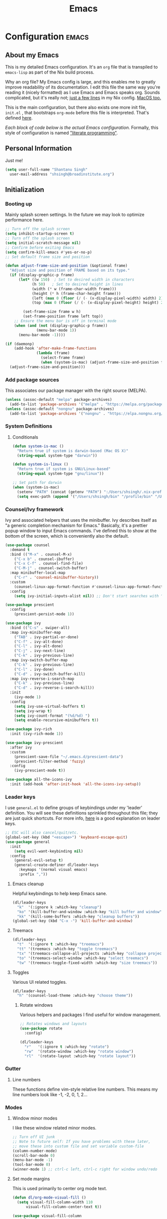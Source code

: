#+TITLE: Emacs
#+STARTUP: content

* Configuration   :emacs:
** About my Emacs
This is my detailed Emacs configuration. It's an ~org~ file that is transpiled to ~emacs-lisp~ as part of the Nix build process.

Why an org file? My Emacs config is large, and this enables me to greatly improve readability of its documentation. I edit this file the same way you're reading it (nicely formatted) as I use Emacs and Emacs speaks org. Sounds complicated, but it's really not; [[https://github.com/dustinlyons/nixos-config/blob/main/nixos/default.nix#L215][just a few lines]] in my Nix config. [[https://github.com/dustinlyons/nixos-config/blob/main/darwin/default.nix#L28][MacOS too.]]

This is the main configuration, but there also exists one more init file, ~init.el~ , that bootstraps ~org-mode~ before this file is interpreted. That's defined [[https://github.com/dustinlyons/nixos-config/blob/main/shared/files.nix#L5][here]].

/Each block of code below is the actual Emacs configuration./ Formally, this style of configuration is named [[https://en.wikipedia.org/wiki/Literate_programming]["literate programming"]].

** Personal Information
Just me!

#+NAME: personal-info
#+BEGIN_SRC emacs-lisp
  (setq user-full-name "Shantanu Singh"
    user-mail-address "shsingh@broadinstitute.org")
#+END_SRC

** Initialization
*** Booting up
Mainly splash screen settings. In the future we may look to optimize performance here.

#+NAME: startup
#+BEGIN_SRC emacs-lisp
  ;; Turn off the splash screen
  (setq inhibit-startup-screen t)
  ;; Turn off the splash screen
  (setq initial-scratch-message nil)
  ;; Confirm before exiting Emacs
  (setq confirm-kill-emacs #'yes-or-no-p)
  ;; Set default frame size and position

  (defun adjust-frame-size-and-position (&optional frame)
    "Adjust size and position of FRAME based on its type."
    (if (display-graphic-p frame)
        (let* ((w 150)  ; Set to desired width in characters
              (h 50)   ; Set to desired height in lines
              (width (* w (frame-char-width frame)))
              (height (* h (frame-char-height frame)))
              (left (max 0 (floor (/ (- (x-display-pixel-width) width) 2))))
              (top (max 0 (floor (/ (- (x-display-pixel-height) height) 2)))))

          (set-frame-size frame w h)
          (set-frame-position frame left top))
      ;; Ensure the menu bar is off in terminal mode
      (when (and (not (display-graphic-p frame))
                (menu-bar-mode 1))
        (menu-bar-mode -1))))

  (if (daemonp)
      (add-hook 'after-make-frame-functions
                (lambda (frame)
                  (select-frame frame)
                  (when (system-is-mac) (adjust-frame-size-and-position frame)))
    (adjust-frame-size-and-position)))
  #+END_SRC

*** Add package sources
This associates our package manager with the right source (MELPA).

#+NAME: package-sources
#+BEGIN_SRC emacs-lisp
  (unless (assoc-default "melpa" package-archives)
    (add-to-list 'package-archives '("melpa" . "https://melpa.org/packages/") t))
  (unless (assoc-default "nongnu" package-archives)
    (add-to-list 'package-archives '("nongnu" . "https://elpa.nongnu.org/nongnu/") t))
#+END_SRC

*** System Definitions
**** Conditionals

#+BEGIN_SRC emacs-lisp
  (defun system-is-mac ()
    "Return true if system is darwin-based (Mac OS X)"
    (string-equal system-type "darwin"))

  (defun system-is-linux ()
    "Return true if system is GNU/Linux-based"
    (string-equal system-type "gnu/linux"))

  ;; Set path for darwin
  (when (system-is-mac)
    (setenv "PATH" (concat (getenv "PATH") ":/Users/shsingh/.nix-profile/bin:/usr/bin"))
    (setq exec-path (append '("/Users/shsingh/bin" "/profile/bin" "/Users/shsingh/.npm-packages/bin" "/Users/shsingh/.nix-profile/bin" "/nix/var/nix/profiles/default/bin" "/usr/local/bin" "/usr/bin") exec-path)))
#+END_SRC

*** Counsel/Ivy framework
Ivy and associated helpers that uses the minibuffer. Ivy describes itself as "a generic completion mechanism for Emacs." Basically, it's a prettier popup window to input Emacs commands. I've defined this to show at the bottom of the screen, which is conveniently also the default.

#+NAME: ivy-framework
#+BEGIN_SRC emacs-lisp
  (use-package counsel
    :demand t
    :bind (("M-x" . counsel-M-x)
      ("C-x b" . counsel-ibuffer)
      ("C-x C-f" . counsel-find-file)
      ("C-M-j" . counsel-switch-buffer)
    :map minibuffer-local-map
      ("C-r" . 'counsel-minibuffer-history))
    :custom
      (counsel-linux-app-format-function #'counsel-linux-app-format-function-name-only)
    :config
      (setq ivy-initial-inputs-alist nil)) ;; Don't start searches with ^

  (use-package prescient
    :config
      (prescient-persist-mode 1))

  (use-package ivy
    :bind (("C-s" . swiper-all)
    :map ivy-minibuffer-map
      ("TAB" . ivy-partial-or-done)
      ("C-f" . ivy-alt-done)
      ("C-l" . ivy-alt-done)
      ("C-j" . ivy-next-line)
      ("C-k" . ivy-previous-line)
    :map ivy-switch-buffer-map
      ("C-k" . ivy-previous-line)
      ("C-l" . ivy-done)
      ("C-d" . ivy-switch-buffer-kill)
    :map ivy-reverse-i-search-map
      ("C-k" . ivy-previous-line)
      ("C-d" . ivy-reverse-i-search-kill))
    :init
      (ivy-mode 1)
    :config
      (setq ivy-use-virtual-buffers t)
      (setq ivy-wrap t)
      (setq ivy-count-format "(%d/%d) ")
      (setq enable-recursive-minibuffers t))

  (use-package ivy-rich
    :init (ivy-rich-mode 1))

  (use-package ivy-prescient
    :after ivy
    :custom
      (prescient-save-file "~/.emacs.d/prescient-data")
      (prescient-filter-method 'fuzzy)
    :config
      (ivy-prescient-mode t))

  (use-package all-the-icons-ivy
    :init (add-hook 'after-init-hook 'all-the-icons-ivy-setup))
#+END_SRC

*** Leader keys
I use ~general.el~ to define groups of keybindings under my 'leader' definition. You will see these definitions sprinkled throughout this file; they are just quick shortcuts. For more info, [[https://medium.com/usevim/vim-101-what-is-the-leader-key-f2f5c1fa610f][here]] is a good explanation on leader keys.

#+NAME: keybindings
#+BEGIN_SRC emacs-lisp
  ;; ESC will also cancel/quit/etc.
  (global-set-key (kbd "<escape>") 'keyboard-escape-quit)
  (use-package general
    :init
      (setq evil-want-keybinding nil)
    :config
      (general-evil-setup t)
      (general-create-definer dl/leader-keys
        :keymaps '(normal visual emacs)
        :prefix ","))
#+END_SRC

**** Emacs cleanup
Helpful keybindings to help keep Emacs sane.

#+NAME: emacs-cleanup
#+BEGIN_SRC emacs-lisp
  (dl/leader-keys
    "k"  '(:ignore k :which-key "cleanup")
    "ko" '(kill-buffer-and-window :which-key "kill buffer and window")
    "kk" '(kill-some-buffers :which-key "cleanup buffers"))
  (global-set-key (kbd "C-x -") 'kill-buffer-and-window)
#+END_SRC

**** Treemacs
#+NAME: treemacs
#+BEGIN_SRC emacs-lisp
  (dl/leader-keys
    "t"  '(:ignore t :which-key "treemacs")
    "tt" '(treemacs :which-key "toggle treemacs")
    "tx" '(treemacs-collapse-all-projects :which-key "collapse projects")
    "to" '(treemacs-select-window :which-key "select treemacs")
    "tw" '(treemacs-toggle-fixed-width :which-key "size treemacs"))
#+END_SRC

**** Toggles
Various UI related toggles.
#+NAME: toggles-ui
#+BEGIN_SRC emacs-lisp
  (dl/leader-keys
    "h" '(counsel-load-theme :which-key "choose theme"))
#+END_SRC

***** Rotate windows
Various helpers and packages I find useful for window management.

#+BEGIN_SRC emacs-lisp
  ;; Rotates windows and layouts
  (use-package rotate
    :config)

  (dl/leader-keys
    "r"   '(:ignore t :which-key "rotate")
    "rw"  '(rotate-window :which-key "rotate window")
    "rl"  '(rotate-layout :which-key "rotate layout"))
#+END_SRC

*** Gutter
**** Line numbers
These functions define vim-style relative line numbers. This means my line numbers look like -1, -2, 0, 1, 2...

*** Modes
**** Window minor modes
I like these window related minor modes.

#+NAME: windows-ui-settings
#+BEGIN_SRC emacs-lisp
  ;; Turn off UI junk
  ;; Note to future self: If you have problems with these later,
  ;; move these into custom file and set variable custom-file
  (column-number-mode)
  (scroll-bar-mode 0)
  (menu-bar-mode -1)
  (tool-bar-mode 0)
  (winner-mode 1) ;; ctrl-c left, ctrl-c right for window undo/redo
#+END_SRC

**** Set mode margins
This is used primarily to center org mode text.

#+NAME: mode-margins
#+BEGIN_SRC emacs-lisp
  (defun dl/org-mode-visual-fill ()
    (setq visual-fill-column-width 110
        visual-fill-column-center-text t))

  (use-package visual-fill-column
    :defer t
    :hook (org-mode . dl/org-mode-visual-fill))
#+END_SRC

**** Don't blink the cursor
#+NAME: cursor-mode
#+BEGIN_SRC emacs-lisp
  (blink-cursor-mode -1)
#+END_SRC

**** Colors
***** Rainbow delimiters
Makes my lisp parens pretty, and easy to spot.

#+NAME: rainbow-delmiters
#+BEGIN_SRC emacs-lisp
  (use-package rainbow-delimiters
    :hook (prog-mode . rainbow-delimiters-mode))
#+END_SRC

***** Color definitions
Define a global set of colors to be used everywhere in Emacs.

#+NAME: color-definitions
#+BEGIN_SRC emacs-lisp
  (defvar dl/black-color "#1F2528")
  (defvar dl/red-color "#EC5F67")
  (defvar dl/yellow-color "#FAC863")
  (defvar dl/blue-color "#6699CC")
  (defvar dl/green-color "#99C794")
  (defvar dl/purple-color "#C594C5")
  (defvar dl/teal-color "#5FB3B3")
  (defvar dl/light-grey-color "#C0C5CE")
  (defvar dl/dark-grey-color "#65737E")
#+END_SRC

**** Addons
***** "Powerline"
Keeps info at my fingertips. Modeline is much better than Vim's Powerline (sorry Vim).

#+NAME: modeline
#+BEGIN_SRC emacs-lisp
  ;; Run M-x all-the-icons-install-fonts to install
  (use-package all-the-icons)
  (use-package doom-modeline
    :ensure t
    :init (doom-modeline-mode 1))
#+END_SRC

***** Treemacs
Although I'm primarily a keyboard user and use Projectile for quickly finding files, I still find the need to browse through files in a more visual way. Treemacs does the job, and beautifully might I add.

#+NAME: treemacs
#+BEGIN_SRC emacs-lisp
  (use-package treemacs
    :config
      (setq treemacs-is-never-other-window 1)
    :bind
      ("C-c t" . treemacs-find-file)
      ("C-c b" . treemacs-bookmark))

  (use-package treemacs-icons-dired)
  (use-package treemacs-all-the-icons)
  (use-package treemacs-projectile)
  (use-package treemacs-magit)
  (use-package treemacs-evil)
#+END_SRC

**** Easy window motions with ace-window
Predefine windows with hotkeys and jump to them.

#+NAME: easy-window-motions
#+BEGIN_SRC emacs-lisp
;; Remove binding for facemap-menu, use for ace-window instead
(global-unset-key (kbd "M-o"))

(use-package ace-window
  :bind (("M-o" . ace-window))
  :custom
    (aw-scope 'frame)
    (aw-keys '(?a ?s ?d ?f ?g ?h ?j ?k ?l))
    (aw-minibuffer-flag t)
  :config
    (ace-window-display-mode 1))
#+END_SRC

*** Package managers
Using ~straight.el~ under the hood of ~use-package~ enables us to download packages using ~git~. This is preferred for easier hacking; I maintain my own ~org-roam~ fork, for example, and it's just another directory where I organize code. I configure ~straight.el~ with one line to use it.

*** Windows
**** Fonts
#+NAME: fonts
#+BEGIN_SRC emacs-lisp
  ;; Set the default pitch face
  (when (system-is-linux)
    (set-face-attribute 'default nil :font "JetBrainsMono" :height 100))
  (when (system-is-mac)
    (set-face-attribute 'default nil :font "JetBrains Mono" :height 140))

  ;; Set the fixed pitch face
  (when (system-is-linux)
    (set-face-attribute 'fixed-pitch nil :font "JetBrainsMono" :weight 'normal :height 100))
  (when (system-is-mac)
    (set-face-attribute 'fixed-pitch nil :font "JetBrains Mono" :weight 'normal :height 150))

  ;; Set the variable pitch face
  (when (system-is-linux)
    (set-face-attribute 'variable-pitch nil :font "Helvetica LT Std Condensed" :weight 'normal :height 140))
  (when (system-is-mac)
    (set-face-attribute 'variable-pitch nil :font "Helvetica" :weight 'normal :height 170))

#+END_SRC

*** Dashboard
#+NAME: dashboard-settings
#+BEGIN_SRC emacs-lisp
(use-package dashboard
  :ensure t
  :config
  (dashboard-setup-startup-hook)
  (setq dashboard-startup-banner 'ascii
        dashboard-center-content t
        dashboard-items '((projects . 5)
                           (recents  . 5)))
  (setq dashboard-set-footer nil))

  (setq dashboard-banner-logo-title "Welcome to your life")
  (setq dashboard-set-file-icons t)
  (setq dashboard-projects-backend 'projectile)

  (setq initial-buffer-choice (lambda ()
                                  (get-buffer-create "*dashboard*")
                                  (dashboard-refresh-buffer)))
  (setq dashboard-projects-switch-function 'counsel-projectile-switch-project-by-name)
#+END_SRC

** Keybindings
*** Spaces over tabs
We use two spaces in place of tabs. I don't even want to hear it.

#+NAME: next-buffer
#+BEGIN_SRC emacs-lisp
  (setq-default indent-tabs-mode nil
              js-indent-level 2
              tab-width 2)
  (setq-default evil-shift-width 2)
#+END_SRC

*** Buffers
#+NAME: next-buffer
#+BEGIN_SRC emacs-lisp
  (global-set-key (kbd "<C-tab>") 'next-buffer)
#+END_SRC

** Display options
*** Themes
**** Doom Emacs
#+NAME: themes-autothemer
#+BEGIN_SRC emacs-lisp
(use-package doom-themes
  :ensure t
  :config
    (setq doom-themes-enable-bold t
            doom-themes-enable-italic t)
    (load-theme 'doom-one t)
    (doom-themes-visual-bell-config)
    (doom-themes-org-config))
#+END_SRC

** Global Settings
*** Global Modes
I like these modes, what can I say. They're good to me.

#+NAME: global-modes
#+BEGIN_SRC emacs-lisp
  (defalias 'yes-or-no-p 'y-or-n-p) ;; Use Y or N in prompts, instead of full Yes or No

  (global-visual-line-mode t) ;; Wraps lines everywhere
  (global-auto-revert-mode t) ;; Auto refresh buffers from disk
  (line-number-mode t) ;; Line numbers in the gutter
  (show-paren-mode t) ;; Highlights parans for me

  (setq warning-minimum-level :error)
#+END_SRC

** Org mode
*** Agenda
Initialize org-agenda file and set some key bindings to create tasks.
#+NAME::org-mode-agenda
#+BEGIN_SRC emacs-lisp
  (setq org-agenda-files "~/.emacs.d/agenda.txt" )

  (defun my-org-insert-subheading (heading-type)
  "Inserts a new org heading with unique ID and creation date.
  The type of heading (TODO, PROJECT, etc.) is specified by HEADING-TYPE."
    (let ((uuid (org-id-uuid))
          (date (format-time-string "[%Y-%m-%d %a %H:%M]")))
      (org-end-of-line) ;; Make sure we are at the end of the line
      (unless (looking-at-p "\n") (insert "\n")) ;; Insert newline if next character is not a newline
      (org-insert-subheading t) ;; Insert a subheading instead of a heading
      (insert (concat heading-type " "))
      (save-excursion
        (org-set-property "ID" uuid)
        (org-set-property "CREATED" date))))

  (defun my-org-insert-todo ()
    "Inserts a new TODO heading with unique ID and creation date."
    (interactive)
    (my-org-insert-subheading "TODO"))

  (defun my-org-insert-project ()
    "Inserts a new PROJECT heading with unique ID and creation date."
    (interactive)
    (my-org-insert-subheading "PROJECT"))

  (defun my-org-copy-link-from-id ()
    "Copies a link to the current Org mode item by its ID to clipboard"
    (interactive)
    (when (org-at-heading-p)
      (let* ((element (org-element-at-point))
             (title (org-element-property :title element))
             (id (org-entry-get nil "ID"))
             (link (format "[[id:%s][%s]]" id title)))
        (when id
          (kill-new link)
          (message "Link saved to clipboard")))))

  (define-prefix-command 'my-org-todo-prefix)

  (global-set-key (kbd "C-c c") 'org-capture)
  (global-set-key (kbd "C-c t") 'my-org-todo-prefix)

  (define-key 'my-org-todo-prefix (kbd "t") 'my-org-insert-todo)
  (define-key 'my-org-todo-prefix (kbd "p") 'my-org-insert-project)

  (define-key org-mode-map (kbd "C-c l") 'my-org-copy-link-from-id)
#+END_SRC

**** Set org faces
Set various types and colors for ~org-mode~.

#+NAME::org-mode-faces
#+BEGIN_SRC emacs-lisp
  ;; Fast access to tag common contexts I use
  (setq org-todo-keywords
   '((sequence "TODO(t)" "STARTED(s)" "WAITING(w@/!)"
               "DELEGATED(g@/!)" "DEFERRED(r)" "SOMEDAY(y)"
               "|" "DONE(d@)" "CANCELED(x@)")
     (sequence "PROJECT(p)" "|" "DONE(d@)" "CANCELED(x@)")
     (sequence "APPT(a)" "|" "DONE(d@)" "CANCELED(x@)")))

  (setq org-todo-keyword-faces
    `(("TODO" . ,dl/green-color)
      ("STARTED" . ,dl/yellow-color)
      ("WAITING" . ,dl/light-grey-color)
      ("DELEGATED" . ,dl/teal-color)
      ("DEFERRED" . ,dl/dark-grey-color)
      ("SOMEDAY" . ,dl/purple-color)
      ("DONE" . ,dl/dark-grey-color)
      ("CANCELED" . ,dl/dark-grey-color)
      ("PROJECT" . ,dl/blue-color)
      ("APPT" . ,dl/green-color)))

  (defface my-org-agenda-face-1-2
    '((t (:inherit default :height 1.2)))
    "Face for org-agenda mode.")

  (defun my-set-org-agenda-font ()
    "Set the font for `org-agenda-mode'."
    (buffer-face-set 'my-org-agenda-face-1-2))

  (add-hook 'org-agenda-mode-hook 'my-set-org-agenda-font)

  (setq display-buffer-alist
      `((".*Org Agenda.*"
         (display-buffer-below-selected)
         (inhibit-same-window . t)
         (window-height . 0.5))))

#+END_SRC

**** Format org-agenda views
This block sets the ~org-agenda-prefix-format~ in an friendly way for ~org-roam~ (credit to [[https://d12frosted.io/posts/2020-06-24-task-management-with-roam-vol2.html][this post)]]. It truncates long filenames and removes the ~org-roam~ timestamp slug.

#+NAME::org-agenda-prefixes
#+BEGIN_SRC emacs-lisp
  (defun dl/buffer-prop-get (name)
    "Get a buffer property called NAME as a string."
    (org-with-point-at 1
      (when (re-search-forward (concat "^#\\+" name ": \\(.*\\)")
                              (point-max) t)
        (buffer-substring-no-properties
        (match-beginning 1)
        (match-end 1)))))

  (defun dl/agenda-category (&optional len)
    "Get category of item at point for agenda."
    (let* ((file-name (when buffer-file-name
                        (file-name-sans-extension
                        (file-name-nondirectory buffer-file-name))))
          (title (dl/buffer-prop-get "title"))
          (category (org-get-category))
          (result (or (if (and title (string-equal category file-name))
                          title
                        category))))
      (if (numberp len)
          (s-truncate len (s-pad-right len " " result))
        result)))

  (evil-set-initial-state 'org-agenda-mode 'normal)
  (with-eval-after-load 'org-agenda
    (define-key org-agenda-mode-map (kbd "j") 'org-agenda-next-line)
    (define-key org-agenda-mode-map (kbd "k") 'org-agenda-previous-line))

  (setq org-agenda-todo-ignore-keywords '("PROJECT"))
#+END_SRC

**** org-super-agenda views
Setup for ~org-super-agenda~ and ~org-ql~.

#+NAME::org-super-agenda
#+BEGIN_SRC emacs-lisp
  (use-package org-super-agenda
    :after org-agenda
    :init
    (setq org-agenda-dim-blocked-tasks nil))

  ;; Define custom faces for group highlighting
  (defface org-super-agenda-header
    '((t (:inherit org-agenda-structure :height 1.1 :foreground "#7cc3f3" :background "#282c34")))
    "Face for highlighting org-super-agenda groups.")

  (defface org-super-agenda-subheader
    '((t (:inherit org-agenda-structure :height 1.0 :foreground "light slate gray" :background "black")))
    "Face for highlighting org-super-agenda subgroups.")

  ;; Apply the custom faces to org-super-agenda
  (custom-set-faces
   '(org-super-agenda-header ((t (:inherit org-agenda-structure :height 1.1 :foreground "#7cc3f3" :background "#282c34"))))
   '(org-super-agenda-subheader ((t (:inherit org-agenda-structure :height 1.0 :foreground "light slate gray" :background "black")))))

  (setq org-super-agenda-groups
    '((:name "Priority A"
       :priority "A")
      (:name "Priority B"
       :priority "B")
      (:name "Priority C"
       :priority "C")
      (:name "Started"
       :todo "STARTED")
      (:name "Waiting"
       :todo "WAITING")
      (:name "Tasks"
       :todo "TODO")
      (:name "Someday"
       :todo "SOMEDAY")
    (:name "Projects"
     :tag "PROJECT")))

  (org-super-agenda-mode)
#+END_SRC

**** org-transclusion
Let's us move text but still see it in another file. I primarily use this to move text around in my journal.

#+NAME::org-transclusion
#+BEGIN_SRC emacs-lisp
  (use-package org-transclusion
    :after org
    :hook (org-mode . org-transclusion-mode))

  (defun org-global-props (&optional property buffer)
    "Helper function to grab org properties"
    (unless property (setq property "PROPERTY"))
    (with-current-buffer (or buffer (current-buffer))
      (org-element-map (org-element-parse-buffer) 'keyword
      (lambda (el) (when (string-match property (org-element-property :key el)) el)))))

#+END_SRC

*** Install package
If you haven't heard of org mode, go watch [[https://www.youtube.com/watch?v=SzA2YODtgK4][this]] talk and come back when you are finished.

**** Leader key shortcuts
#+NAME::org-mode-quick-entry
#+BEGIN_SRC emacs-lisp
  (defvar current-time-format "%H:%M:%S"
    "Format of date to insert with `insert-current-time' func.
  Note the weekly scope of the command's precision.")

  (defun dl/find-file (path)
    "Helper function to open a file in a buffer"
    (interactive)
    (find-file path))

  (defun dl/reload-emacs ()
    "Reload the emacs configuration"
    (interactive)
    (load "~/.emacs.d/init.el"))

  (defun dl/insert-header ()
    "Insert a header indented one level from the current header, unless the current header is a timestamp."
    (interactive)
    (let* ((level (org-current-level))
          (headline (org-get-heading t t t t))
          (next-level (if (string-match "^\\([0-9]\\{2\\}:[0-9]\\{2\\}:[0-9]\\{2\\}\\)" headline)
                          (1+ level)
                        level)))
      (end-of-line)
      (newline)
      (insert (make-string next-level ?*))
      (insert " ")))

  (defun dl/insert-current-time ()
    "Insert the current time into the current buffer, at a level one deeper than the current heading."
    (interactive)
    (let* ((level (org-current-level))
           (next-level (1+ level)))
      (end-of-line)
      (newline)
      (insert (make-string next-level ?*))
      (insert " " (format-time-string "%H:%M:%S" (current-time)) "\n")))

  "Emacs relates shortcuts"
  (dl/leader-keys
    "e"  '(:ignore t :which-key "emacs")
    "ee" '(dl/load-buffer-with-emacs-config :which-key "open emacs config")
    "er" '(dl/reload-emacs :which-key "reload emacs"))

  "A few of my own personal shortcuts"
  (dl/leader-keys
    ","  '(dl/insert-header :which-key "insert header")
    "<"  '(dl/insert-current-time :which-key "insert header with current time"))
  #+END_SRC

***** Roam capture templates
These are templates used to create new notes.

#+NAME::roam-templates
#+BEGIN_SRC emacs-lisp
  (setq org-roam-capture-templates
   '(("d" "default" plain
      "%?"
      :if-new (file+head "%<%Y%m%d%H%M%S>-${slug}.org" "#+title: ${title}\n\n")
      :unnarrowed t)))
#+END_SRC

**** Org Roam
***** Install package
#+NAME::org-roam-package
#+BEGIN_SRC emacs-lisp
  (require 'ucs-normalize)
  (use-package org-roam
    :straight (:host github :repo "org-roam/org-roam"
               :branch "main"
               :files (:defaults "extensions/*")
    :build (:not compile))
    :init
      (setq org-roam-v2-ack t) ;; Turn off v2 warning
      (setq org-roam-mode-section-functions
        (list #'org-roam-backlinks-section
              #'org-roam-reflinks-section
              #'org-roam-unlinked-references-section))
        (add-to-list 'display-buffer-alist
             '("\\*org-roam\\*"
               (display-buffer-in-direction)
               (direction . right)
               (window-width . 0.33)
               (window-height . fit-window-to-buffer)))
    :custom
      (org-roam-directory (file-truename "~/.local/share/org-roam"))
      (org-roam-dailies-directory "daily/")
      (org-roam-completion-everywhere t)
    :bind
      (("C-c r b" . org-roam-buffer-toggle)
       ("C-c r t" . org-roam-dailies-goto-today)
       ("C-c r y" . org-roam-dailies-goto-yesterday)
       ("C-M-n" . org-roam-node-insert)
         :map org-mode-map
       ("C-M-i"   . completion-at-point)
       ("C-M-f" . org-roam-node-find)
       ("C-M-c" . dl/org-roam-create-id)
       ("C-<left>" . org-roam-dailies-goto-previous-note)
       ("C-`" . org-roam-buffer-toggle)
       ("C-<right>" . org-roam-dailies-goto-next-note)))
  (org-roam-db-autosync-mode)
#+END_SRC

***** Configure templates
#+NAME::org-roam-templates
#+BEGIN_SRC emacs-lisp
(setq org-roam-dailies-capture-templates
  '(("d" "default" entry
     "* %?"
     :if-new (file+head "%<%Y-%m-%d>.org"
                        (lambda () (concat ":PROPERTIES:\n:ID:       " (org-id-new) "\n:END:\n"
                                           "#+TITLE: %<%Y-%m-%d>\n#+filetags: Daily \n" ; Added space here
                                           "* Log\n"))))))
#+END_SRC

***** Extending Roam
Here we add additional function to ~org-roam~ to either do something specific for more workflow, or otherwise make ~org-roam~ more full featured.

****** Set CREATED and LAST_MODIFIED filetags on save
Sets timestamps in the Properties drawer of files. I intend to use this one day when rendering these notes as HTML, to quickly see files last touched.

#+NAME::org-roam-set-timestamps-on-save
#+BEGIN_SRC emacs-lisp
  (defvar dl/org-created-property-name "CREATED")

  (defun dl/org-set-created-property (&optional active name)
    (interactive)
    (let* ((created (or name dl/org-created-property-name))
           (fmt (if active "<%s>" "[%s]"))
           (now (format fmt (format-time-string "%Y-%m-%d %a %H:%M"))))
      (unless (org-entry-get (point) created nil)
        (org-set-property created now)
        now)))

  (defun dl/org-find-time-file-property (property &optional anywhere)
    (save-excursion
      (goto-char (point-min))
      (let ((first-heading
             (save-excursion
               (re-search-forward org-outline-regexp-bol nil t))))
        (when (re-search-forward (format "^#\\+%s:" property)
                                 (if anywhere nil first-heading) t)
          (point)))))

  (defun dl/org-has-time-file-property-p (property &optional anywhere)
    (when-let ((pos (dl/org-find-time-file-property property anywhere)))
      (save-excursion
        (goto-char pos)
        (if (and (looking-at-p " ")
                 (progn (forward-char)
                        (org-at-timestamp-p 'lax)))
            pos -1))))

  (defun dl/org-set-time-file-property (property &optional anywhere pos)
    (when-let ((pos (or pos
                        (dl/org-find-time-file-property property))))
      (save-excursion
        (goto-char pos)
        (if (looking-at-p " ")
            (forward-char)
          (insert " "))
        (delete-region (point) (line-end-position))
        (let* ((now (format-time-string "[%Y-%m-%d %a %H:%M]")))
          (insert now)))))

  (defun dl/org-set-last-modified ()
    "Update the LAST_MODIFIED file property in the preamble."
    (when (derived-mode-p 'org-mode)
      (dl/org-set-time-file-property "LAST_MODIFIED")))
#+END_SRC

****** Set CREATED on node creation
#+NAME::org-roam-set-timestamps-on-save
#+BEGIN_SRC emacs-lisp
  (defun dl/org-roam-create-id ()
  "Add created date to org-roam node."
    (interactive)
    (org-id-get-create)
    (dl/org-set-created-property))
#+END_SRC

*** UI improvements
Anything related to improving org mode's appearance.

**** Change color of ivy window selection
#+NAME::ivy-window-selection
#+BEGIN_SRC emacs-lisp
(set-face-attribute 'ivy-current-match nil :foreground "#3d434d" :background "#ffcc66")
#+END_SRC

**** Change default bullets to be pretty
Replaces the standard org-mode header asterisks with dots.
#+NAME::org-mode-visuals
#+BEGIN_SRC emacs-lisp
  (use-package org-superstar
    :after org
    :hook (org-mode . org-superstar-mode)
    :custom
      (org-superstar-remove-leading-stars t)
      (org-superstar-headline-bullets-list '("•" "•" "•" "◦" "◦" "◦" "◦")))
#+END_SRC

**** Fonts
#+NAME::org-mode-variable-width-fonts
#+BEGIN_SRC emacs-lisp
  (add-hook 'org-mode-hook 'variable-pitch-mode)
  (require 'org-indent)
  (set-face-attribute 'org-block nil :foreground nil :inherit 'fixed-pitch)
  (set-face-attribute 'org-table nil  :inherit 'fixed-pitch)
  (set-face-attribute 'org-formula nil  :inherit 'fixed-pitch)
  (set-face-attribute 'org-code nil   :inherit '(shadow fixed-pitch))
  (set-face-attribute 'org-indent nil :inherit '(org-hide fixed-pitch))
  (set-face-attribute 'org-verbatim nil :inherit '(shadow fixed-pitch))
  (set-face-attribute 'org-special-keyword nil :inherit '(font-lock-comment-face fixed-pitch))
  (set-face-attribute 'org-meta-line nil :inherit '(font-lock-comment-face fixed-pitch))
  (set-face-attribute 'org-checkbox nil :inherit 'fixed-pitch)
  (when (system-is-linux)
    (set-face-attribute 'org-document-title nil :font "Helvetica LT Std Condensed" :weight 'bold :height 1.2))
  (when (system-is-mac)
    (set-face-attribute 'variable-pitch nil :font "Helvetica" :height 120))
  (dolist (face '((org-level-1 . 1.2)
                  (org-level-2 . 1.15)
                  (org-level-3 . 1.1)
                  (org-level-4 . 1.05)
                  (org-level-5 . 1.05)
                  (org-level-6 . 1.0)
                  (org-level-7 . 1.0)
                  (org-level-8 . 1.0)))
 (when (system-is-linux)
   (set-face-attribute (car face) nil :font "Helvetica LT Std Condensed" :weight 'medium :height (cdr face)))
 (when (system-is-mac)
   (set-face-attribute 'variable-pitch nil :font "Helvetica" :weight 'medium :height 170)))
#+END_SRC

** Evil mode (aka Vim mode)
*** Install package
This is what makes emacs possible for me. All evil mode packages and related configuration.

#+NAME: evil-packages
#+BEGIN_SRC emacs-lisp
(defun dl/evil-hook ()
  (dolist (mode '(eshell-mode
                  git-rebase-mode
                  term-mode))
  (add-to-list 'evil-emacs-state-modes mode))) ;; no evil mode for these modes

(use-package evil
  :init
    (setq evil-want-integration t) ;; TODO: research what this does
    (setq evil-want-fine-undo 'fine) ;; undo/redo each motion
    (setq evil-want-Y-yank-to-eol t) ;; Y copies to end of line like vim
    (setq evil-want-C-u-scroll t) ;; vim like scroll up
    (evil-mode 1)
    :hook (evil-mode . dl/evil-hook)
  :config
    ;; Emacs "cancel" == vim "cancel"
    (define-key evil-insert-state-map (kbd "C-g") 'evil-normal-state)

    ;; Ctrl-h deletes in vim insert mode
    (define-key evil-insert-state-map (kbd "C-h")
      'evil-delete-backward-char-and-join)

    ;; When we wrap lines, jump visually, not to the "actual" next line
    (evil-global-set-key 'motion "j" 'evil-next-visual-line)
    (evil-global-set-key 'motion "k" 'evil-previous-visual-line)

    (evil-set-initial-state 'message-buffer-mode 'normal)
    (evil-set-initial-state 'dashboard-mode 'normal))

  ;; Gives me vim bindings elsewhere in emacs
  (use-package evil-collection
    :after evil
    :config
    (evil-collection-init))

  ;; Keybindings in org mode
  (use-package evil-org
    :after evil
    :hook
      (org-mode . (lambda () evil-org-mode))
    :config
      (require 'evil-org-agenda)
      (evil-org-agenda-set-keys))

  ;; Branching undo system
  (use-package undo-tree
    :after evil
    :diminish
    :config
    (evil-set-undo-system 'undo-tree)
    (global-undo-tree-mode 1))

  (use-package evil-commentary
    :after evil
    :config
    (evil-commentary-mode))

  ;; Keep undo files from littering directories
  (setq undo-tree-history-directory-alist '(("." . "~/.local/state/emacs/undo")))
#+END_SRC

** Terminal
#+NAME: vterm
#+BEGIN_SRC emacs-lisp
  (use-package vterm
    :commands vterm
    :config
      (setq term-prompt-regexp "^[^#$%>\n]*[#$%>] *")
      (setq vterm-shell "zsh")
      (setq vterm-max-scrollback 10000))
#+END_SRC

** Managing files
Configuration related to filesystem, either basic IO and interaction from emacs or directly moving files around where it makes sense.
*** File browser
~dired~ provides a more visual interface to browsing files; similar to terminal programs like ~ranger~.

#+BEGIN_SRC emacs-lisp
  (use-package all-the-icons-dired)

  (use-package dired
    :ensure nil
    :straight nil
    :defer 1
    :commands (dired dired-jump)
    :config
      (setq dired-listing-switches "-agho --group-directories-first")
      (setq dired-omit-files "^\\.[^.].*")
      (setq dired-omit-verbose nil)
      (setq dired-hide-details-hide-symlink-targets nil)
      (put 'dired-find-alternate-file 'disabled nil)
      (setq delete-by-moving-to-trash t)
      (autoload 'dired-omit-mode "dired-x")
      (add-hook 'dired-load-hook
            (lambda ()
              (interactive)
              (dired-collapse)))
      (add-hook 'dired-mode-hook
            (lambda ()
              (interactive)
              (dired-omit-mode 1)
              (dired-hide-details-mode 1)
              (all-the-icons-dired-mode 1))
              (hl-line-mode 1)))

  (use-package dired-single)
  (use-package dired-ranger)
  (use-package dired-collapse)

  (evil-collection-define-key 'normal 'dired-mode-map
    "h" 'dired-single-up-directory
    "c" 'find-file
    "H" 'dired-omit-mode
    "l" 'dired-single-buffer
    "y" 'dired-ranger-copy
    "X" 'dired-ranger-move
    "p" 'dired-ranger-paste)

  ;; Darwin needs ls from coreutils for dired to work
  (when (system-is-mac)
    (setq insert-directory-program
      (expand-file-name ".nix-profile/bin/ls" (getenv "HOME"))))
#+END_SRC

**** Quick shortcuts for common file tasks
#+NAME::buffer-and-file-movement
#+BEGIN_SRC emacs-lisp
  (defun my-org-archive-done-tasks ()
    "Archive all DONE tasks in the current buffer."
    (interactive)
    (org-map-entries
    (lambda ()
      (org-archive-subtree)
      (setq org-map-continue-from (outline-previous-heading)))
    "/DONE" 'tree))

  (defun er-delete-file-and-buffer ()
    "Kill the current buffer and deletes the file it is visiting."
    (interactive)
    (let ((filename (buffer-file-name)))
      (when filename
        (if (yes-or-no-p (concat "Do you really want to delete file: " filename "? ")) ; Ask for confirmation
            (if (vc-backend filename)
                (vc-delete-file filename)
              (progn
                (delete-file filename)
                (message "Deleted file %s" filename)
                (kill-buffer)))
          (message "Aborted"))))) ; Abort message

  (define-key org-mode-map (kbd "C-c D") 'my-org-archive-done-tasks)
  (define-key org-mode-map (kbd "C-c d") 'org-archive-subtree)
  (global-set-key (kbd "C-c x")  #'er-delete-file-and-buffer)
#+END_SRC

*** Images
Quickly work with images over drag-and-drop or the clipboard. [[https://github.com/abo-abo/org-download][Link to Project README]].
#+NAME: org-download-copy
#+BEGIN_SRC emacs-lisp
  (use-package org-download)
  ;; Drag-and-drop to `dired`
  (add-hook 'dired-mode-hook 'org-download-enable)
#+END_SRC

*** Backups and auto-save
These settings keep emacs from littering the filesystem with buffer backups. These files look like ~#yourfilename.txt#~ and would otherwise be dropped in your working directory.

#+NAME: backup-files
#+BEGIN_SRC emacs-lisp
(setq backup-directory-alist
      `((".*" . "~/.local/state/emacs/backup"))
      backup-by-copying t    ; Don't delink hardlinks
      version-control t      ; Use version numbers on backups
      delete-old-versions t) ; Automatically delete excess backups
#+END_SRC

#+NAME: local-file-transforms
#+BEGIN_SRC emacs-lisp
(setq auto-save-file-name-transforms
      `((".*" "~/.local/state/emacs/" t)))
(setq lock-file-name-transforms
      `((".*" "~/.local/state/emacs/lock-files/" t)))
#+END_SRC

** Managing projects
*** Projectile
Projectile enables me to organize projects with a killer grep interface.

#+NAME: projectile
#+BEGIN_SRC emacs-lisp
  (use-package ripgrep)
  (use-package projectile
    :diminish projectile-mode
    :config (projectile-mode)
    :custom
      ((projectile-completion-system 'ivy))
    :bind-keymap
	    ("C-c p" . projectile-command-map)
    :init
      (setq projectile-enable-caching t)
      (setq projectile-sort-order 'recently-active)
      (setq projectile-switch-project-action #'projectile-dired))

  (setq projectile-project-root-files-bottom-up '("package.json" ".projectile" ".project" ".git"))
  (setq projectile-ignored-projects '("~/.emacs.d/"))
  (setq projectile-globally-ignored-directories '("dist" "node_modules" ".log" ".git"))

  ;; Gives me Ivy options in the Projectile menus
  (use-package counsel-projectile :after projectile)
#+END_SRC

** Writing
*** Modes
Experimenting with different distraction free writing modes.

#+BEGIN_SRC emacs-lisp
(defun enter-writing-mode ()
  (load-theme 'doom-one-light t)
  (when (bound-and-true-p treemacs-mode) (treemacs))
  (add-hook 'window-buffer-change-functions 'check-leaving-buffer nil t))

(defun exit-writing-mode ()
  (load-theme 'doom-one t)
  (when (bound-and-true-p treemacs-mode) (treemacs))
  (remove-hook 'window-buffer-change-functions 'check-leaving-buffer t))

(add-hook 'writeroom-mode-hook
          (lambda ()
            (if writeroom-mode
                (enter-writing-mode)
                (exit-writing-mode))))

(use-package writeroom-mode
  :ensure t)

(global-set-key (kbd "C-c w") 'writeroom-mode)
#+END_SRC

*** Spell Check / Flycheck Mode
Everything related to spell and grammar checking.

#+NAME: spell-check
#+BEGIN_SRC emacs-lisp
  (when (system-is-mac)
    (with-eval-after-load "ispell"
      (setq ispell-program-name
        (expand-file-name ".nix-profile/bin/hunspell" (getenv "HOME")))
      (setq ispell-dictionary "en_US")))

  (use-package flyspell-correct
    :after flyspell
    :bind (:map flyspell-mode-map ("C-;" . flyspell-correct-wrapper)))

  (use-package flyspell-correct-ivy
    :after flyspell-correct)

  (add-hook 'git-commit-mode-hook 'turn-on-flyspell)
  (add-hook 'text-mode-hook 'flyspell-mode)
  ;; Disable this for now, doesn't play well with long literate configuration
  ;; (add-hook 'org-mode-hook 'flyspell-mode)
  (add-hook 'prog-mode-hook 'flyspell-prog-mode)

  (defun spell() (interactive) (flyspell-mode 1))
#+END_SRC

** Coding
*** Compile buffers
Everything related to M-x compile.

#+NAME: compilation-buffer
#+BEGIN_SRC emacs-lisp
;; Auto scroll the buffer as we compile
(setq compilation-scroll-output t)

;; By default, eshell doesn't support ANSI colors. Enable them for compilation.
(require 'ansi-color)
(defun colorize-compilation-buffer ()
  (let ((inhibit-read-only t))
    (ansi-color-apply-on-region (point-min) (point-max))))
(add-hook 'compilation-filter-hook 'colorize-compilation-buffer)
#+END_SRC
*** Tide
#+NAME: tide-mode
#+BEGIN_SRC emacs-lisp
(use-package tide
  :ensure t
  :after (typescript-mode company flycheck)
  :hook ((typescript-mode . tide-setup)
         (typescript-mode . tide-hl-identifier-mode)
         (before-save . tide-format-before-save)))

(setq tide-format-options
      '(:insertSpaceAfterFunctionKeywordForAnonymousFunctions t
        :placeOpenBraceOnNewLineForFunctions nil))
#+END_SRC

*** LSP
This is my IDE. It includes the same engine that powers VS Code, in addition to Github Copilot.

#+NAME: lsp-mode
#+BEGIN_SRC emacs-lisp
  (use-package lsp-mode
    :commands lsp lsp-deferred
    :init
      (setq lsp-keymap-prefix "C-c l")
      ;;(setq lsp-keep-workspace-alive nil)
      ;;(setq lsp-restart 'ignore)
      (setq lsp-headerline-breadcrumb-enable nil)
      (setq lsp-auto-guess-root t)
      (setq lsp-enable-which-key-integration t))

  (use-package lsp-ui
    :hook (lsp-mode . lsp-ui-mode)
    :custom
      (lsp-ui-doc-position 'bottom))

  (use-package lsp-treemacs
    :after lsp)

  (use-package company
    :after lsp-mode
    :hook (lsp-mode . company-mode)
    :bind (:map company-active-map
          ("<tab>" . company-complete-selection))
          (:map lsp-mode-map
          ("<tab>" . company-indent-or-complete-common))
     :custom
       (company-minimum-prefix-length 1)
       (company-idle-delay 0.0))

  (use-package company-box
    :hook (company-mode . company-box-mode))

  (add-hook 'lsp-mode-hook #'lsp-headerline-breadcrumb-mode)
#+END_SRC

**** Shortcuts
Leader keys for lsp-mode.

#+NAME: lsp-leader-keys
#+BEGIN_SRC emacs-lisp
  (defun dl/lsp-find-references-other-window ()
    (interactive)
    (switch-to-buffer-other-window (current-buffer))
    (lsp-find-references))

  (defun dl/lsp-find-implementation-other-window ()
    (interactive)
    (switch-to-buffer-other-window (current-buffer))
    (lsp-find-implementation))

  (defun dl/lsp-find-definition-other-window ()
    (interactive)
    (switch-to-buffer-other-window (current-buffer))
    (lsp-find-definition))

  (dl/leader-keys
  "l"  '(:ignore t :which-key "lsp")
  "lf" '(dl/lsp-find-references-other-window :which-key "find references")
  "lc" '(dl/lsp-find-implementation-other-window :which-key "find implementation")
  "ls" '(lsp-treemacs-symbols :which-key "list symbols")
  "lt" '(list-flycheck-errors :which-key "list errors")
  "lh" '(lsp-treemacs-call-hierarchy :which-key "call hierarchy")
  "lF" '(lsp-format-buffer :which-key "format buffer")
  "li" '(lsp-organize-imports :which-key "organize imports")
  "ll" '(lsp :which-key "enable lsp mode")
  "lr" '(lsp-rename :which-key "rename")
  "ld" '(dl/lsp-find-definition-other-window :which-key "goto definition"))
#+END_SRC

*** Languages
**** Python
#+NAME: python
#+BEGIN_SRC emacs-lisp
  (use-package lsp-pyright
    :ensure t
    :hook (python-mode . (lambda ()
      (require 'lsp-pyright)
      (lsp-deferred))))  ; or lsp-deferred
#+END_SRC

**** Shell scripts
#+NAME: shell-scripts
#+BEGIN_SRC emacs-lisp
  (add-to-list 'auto-mode-alist '("\\.env" . shell-script-mode))
#+END_SRC

**** YAML
#+NAME: yaml-mode
#+BEGIN_SRC emacs-lisp
  (use-package yaml-mode
    :commands (markdown-mode gfm-mode)
    :mode (("\\.yml\\'" . yaml-mode)))
#+END_SRC

**** Markdown
#+NAME: markdown-mode
#+BEGIN_SRC emacs-lisp
  ;; This uses Github Flavored Markdown for README files
  (use-package markdown-mode
    :commands (markdown-mode gfm-mode)
    :mode (("README\\.md\\'" . gfm-mode)
      ("\\.md\\'" . markdown-mode)
      ("\\.markdown\\'" . markdown-mode))
    :init (setq markdown-command "pandoc"))
#+END_SRC

**** HTML
***** Web mode
Emmet mode gives autocompletion for HTML tags using short hand notations, which for I use the TAB key.

#+NAME: html-auto-completion
#+BEGIN_SRC emacs-lisp
  (use-package emmet-mode)
  (add-hook 'sgml-mode-hook 'emmet-mode)
  (add-hook 'css-mode-hook  'emmet-mode)
  (define-key emmet-mode-keymap [tab] 'emmet-expand-line)
  (add-to-list 'emmet-jsx-major-modes 'jsx-mode)
#+END_SRC

***** Rainbow mode
Rainbow mode is an Emacs minor mode to highlight the color shown by a RGB hex triplet (example #FFFFFF).

#+NAME: rainbow-mode
#+BEGIN_SRC emacs-lisp
  (use-package rainbow-mode)
#+END_SRC

**** golang
#+NAME: golang-config
#+BEGIN_SRC emacs-lisp
  (use-package go-mode)
  (use-package company-go)

  ;; Set up before-save hooks to format buffer and add/delete imports.
  ;; Make sure you don't have other gofmt/goimports hooks enabled.
  (defun lsp-go-install-save-hooks ()
    (add-hook 'before-save-hook #'lsp-format-buffer t t)
    (add-hook 'before-save-hook #'lsp-organize-imports t t))

  (add-hook 'go-mode-hook #'lsp-go-install-save-hooks)
  (add-hook 'go-mode-hook #'lsp-deferred)

  (defun dl/go-mode-hook ()
    ; Call Gofmt before saving
    (add-hook 'before-save-hook 'gofmt-before-save)
    ; Customize compile command to run go build
    (if (not (string-match "go" compile-command))
        (set (make-local-variable 'compile-command)
             "go build -v && go test -v && go vet"))
    ; Godef jump key binding
    (local-set-key (kbd "M-.") 'godef-jump)
    ;; pop-tag-mark moves back before jump, to undo M-,
    (local-set-key (kbd "M-*") 'pop-tag-mark))

  (add-hook 'go-mode-hook 'dl/go-mode-hook)
#+END_SRC

**** Javascript / Typescript
#+NAME: javascript
#+BEGIN_SRC emacs-lisp
  (use-package pnpm-mode)
  (use-package prisma-mode
    :straight (:host github :repo "pimeys/emacs-prisma-mode"
               :branch "main"))

  (use-package web-mode
    :hook (web-mode . lsp-deferred))

  (add-to-list 'auto-mode-alist '("\\.jsx?$" . web-mode))
  (add-to-list 'auto-mode-alist '("\\.tsx$" . web-mode))
  (add-to-list 'auto-mode-alist '("\\.ts$" . web-mode))
  (add-to-list 'auto-mode-alist '("\\.js$" . web-mode))
  (add-to-list 'auto-mode-alist '("\\.html$" . web-mode))
  (add-to-list 'auto-mode-alist '("\\.vue\\'" . web-mode))

  (defun web-mode-init-hook ()
    "Hooks for Web mode.  Adjust indent."
    (setq web-mode-markup-indent-offset 2))
  (add-hook 'web-mode-hook  'web-mode-init-hook)

  ;; Vue.js / Nuxt.js Language Server
  (straight-use-package
   '(lsp-volar :type git :host github :repo "jadestrong/lsp-volar"))

  (add-hook 'typescript-mode-hook #'lsp-deferred)

  ;; Keeps indentation organized across these modes
  (use-package prettier-js)
  (add-hook 'js2-mode-hook 'prettier-js-mode)
  (add-hook 'web-mode-hook 'prettier-js-mode)
  (add-hook 'css-mode-hook 'prettier-js-mode)
#+END_SRC

*** Git
#+NAME: magit-git
#+BEGIN_SRC emacs-lisp
  (use-package magit
    :commands (magit-status magit-get-current-branch))
  (define-key magit-hunk-section-map (kbd "RET") 'magit-diff-visit-file-other-window)
#+END_SRC

*** Infrastructure
**** Nix
Nix is my package manager and operating system of choice; this mode enables me to have a better time writing Nix expressions.

#+NAME: nix-mode
#+begin_src emacs-lisp
  (use-package nix-mode
    :mode "\\.nix\\'")
#+end_src

**** Docker mode
#+NAME: dockerfile-mode
#+BEGIN_SRC emacs-lisp
  ;; This uses dockerfile-mode for Docker files
  (use-package dockerfile-mode)
  (put 'dockerfile-image-name 'safe-local-variable #'stringp)
  (add-to-list 'auto-mode-alist '("\\Dockerfile?$" . dockerfile-mode)) ;; auto-enable for Dockerfiles
#+END_SRC

**** Terraform
#+NAME: terraform-mode
#+BEGIN_SRC emacs-lisp
  (use-package terraform-mode
    :hook ((terraform-mode . lsp-deferred)
           (terraform-mode . terraform-format-on-save-mode)))

  (add-to-list 'auto-mode-alist '("\\.tf\\'" . terraform-mode))
#+END_SRC

** AI
*** Copilot
#+BEGIN_SRC emacs-lisp
  (use-package copilot
    :straight (:host github :repo "zerolfx/copilot.el" :files ("dist" "*.el"))
    :ensure t)

  (add-hook 'prog-mode-hook 'copilot-mode)

  (define-key copilot-completion-map (kbd "<tab>") 'copilot-accept-completion)
  (define-key copilot-completion-map (kbd "TAB") 'copilot-accept-completion)
#+END_SRC

** Learning Emacs
These packages may come and go, but ultimately aid in my understanding of emacs and emacs lisp.

*** org-babel
**** Load languages to run in org mode code blocks
#+BEGIN_SRC emacs-lisp
  (with-eval-after-load 'org
    (org-babel-do-load-languages
    'org-babel-load-languages
    '(
      (emacs-lisp . t)
      (python . t)
      (sql . t)
      (shell . t)))
   )
#+END_SRC

**** ANSI color codes in org babel shell output
Found [[https://emacs.stackexchange.com/questions/44664/apply-ansi-color-escape-sequences-for-org-babel-results][here]].
#+BEGIN_SRC emacs-lisp
  (defun dl/babel-ansi ()
    (when-let ((beg (org-babel-where-is-src-block-result nil nil)))
      (save-excursion
        (goto-char beg)
        (when (looking-at org-babel-result-regexp)
          (let ((end (org-babel-result-end))
                (ansi-color-context-region nil))
            (ansi-color-apply-on-region beg end))))))
  (add-hook 'org-babel-after-execute-hook 'dl/babel-ansi)
#+END_SRC

*** Show real-time key bindings in a separate buffer
#+NAME: command-log
#+BEGIN_SRC emacs-lisp
  ;; Gives me a fancy list of commands I run
  (use-package command-log-mode)
  (setq global-command-log-mode t)
#+END_SRC

*** Panel popup to show key bindings
#+NAME: which-key
#+BEGIN_SRC emacs-lisp
  ;; Gives me a fancy list of commands I run
  (use-package which-key
    :init (which-key-mode)
    :diminish which-key-mode
    :config
    (setq which-key-idle-delay 0.3))
#+END_SRC

*** Helpful documentation strings for common functions
#+NAME: helpful
#+BEGIN_SRC emacs-lisp
  (use-package helpful
    :custom
      ;; Remap Counsel help functions
      (counsel-describe-function-function #'helpful-callable)
      (counsel-describe-variable-function #'helpful-variable)
    :bind
      ;; Remap default help functions
      ([remap describe-function] . helpful-function)
      ([remap describe-symbol] . helpful-symbol)
      ([remap describe-variable] . helpful-variable)
      ([remap describe-command] . helpful-command)
      ([remap describe-key] . helpful-key))
#+END_SRC

